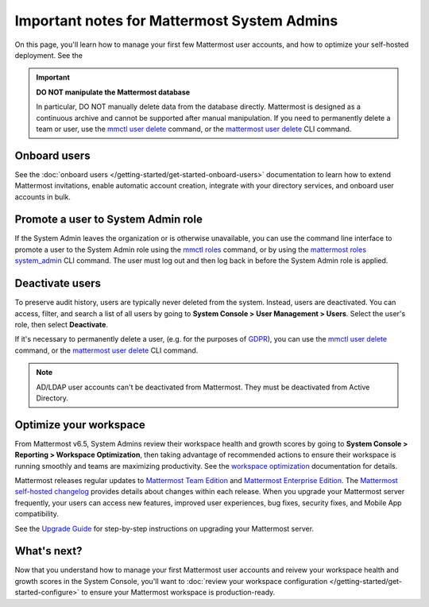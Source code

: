 Important notes for Mattermost System Admins
============================================

|all-plans| |self-hosted|

.. |all-plans| image:: ../images/all-plans-badge.png
  :scale: 30
  :target: https://mattermost.com/pricing
  :alt: Available in Mattermost Free and Starter subscription plans.

.. |self-hosted| image:: ../images/self-hosted-badge.png
  :scale: 30
  :target: https://mattermost.com/deploy
  :alt: Available for Mattermost Self-Hosted deployments.

On this page, you'll learn how to manage your first few Mattermost user accounts, and how to optimize your self-hosted deployment. See the 

.. important::

    **DO NOT manipulate the Mattermost database**

    In particular, DO NOT manually delete data from the database directly. Mattermost is designed as a continuous archive and cannot be supported after manual manipulation. If you need to permanently delete a team or user, use the `mmctl user delete <https://docs.mattermost.com/manage/mmctl-command-line-tool.html#mmctl-user-delete>`__ command, or the `mattermost user delete <https://docs.mattermost.com/manage/command-line-tools.html#mattermost-user-delete>`__ CLI command. 

Onboard users
-------------

See the :doc:`onboard users </getting-started/get-started-onboard-users>` documentation to learn how to extend Mattermost invitations, enable automatic account creation, integrate with your directory services, and onboard user accounts in bulk.

Promote a user to System Admin role
-----------------------------------

If the System Admin leaves the organization or is otherwise unavailable, you can use the command line interface to promote a user to the System Admin role using the `mmctl roles <https://docs.mattermost.com/manage/mmctl-command-line-tool.html#mmctl-roles>`__ command, or by using the `mattermost roles system_admin <https://docs.mattermost.com/manage/command-line-tools.html#mattermost-roles-system-admin>`__ CLI command. The user must log out and then log back in before the System Admin role is applied.

Deactivate users
----------------

To preserve audit history, users are typically never deleted from the system. Instead, users are deactivated. You can access, filter, and search a list of all users by going to **System Console > User Management > Users**. Select the user's role, then select **Deactivate**.

If it's necessary to permanently delete a user, (e.g. for the purposes of `GDPR <https://gdpr-info.eu/>`__), you can use the `mmctl user delete <https://docs.mattermost.com/manage/mmctl-command-line-tool.html#mmctl-user-delete>`__ command, or the `mattermost user delete <https://docs.mattermost.com/manage/command-line-tools.html#mattermost-user-delete>`__ CLI command. 

.. note::
    AD/LDAP user accounts can't be deactivated from Mattermost. They must be deactivated from Active Directory.

Optimize your workspace
------------------------

From Mattermost v6.5, System Admins review their workspace health and growth scores by going to **System Console > Reporting > Workspace Optimization**, then taking advantage of recommended actions to ensure their workspace is running smoothly and teams are maximizing productivity. See the `workspace optimization <https://docs.mattermost.com/configure/optimize-your-workspace.html>`__ documentation for details.

Mattermost releases regular updates to `Mattermost Team Edition <https://mattermost.com/>`_ and `Mattermost Enterprise Edition <https://mattermost.com/pricing-self-managed/>`_. The `Mattermost self-hosted changelog <https://docs.mattermost.com/install/self-managed-changelog.html>`_ provides details about changes within each release. When you upgrade your Mattermost server frequently, your users can access new features, improved user experiences, bug fixes, security fixes, and Mobile App compatibility.

See the `Upgrade Guide <https://docs.mattermost.com/upgrade/upgrading-mattermost-server.html>`__ for step-by-step instructions on upgrading your Mattermost server.

What's next?
------------

Now that you understand how to manage your first Mattermost user accounts and reivew your workspace health and growth scores in the System Console, you'll want to :doc:`review your workspace configuration </getting-started/get-started-configure>` to ensure your Mattermost workspace is production-ready.